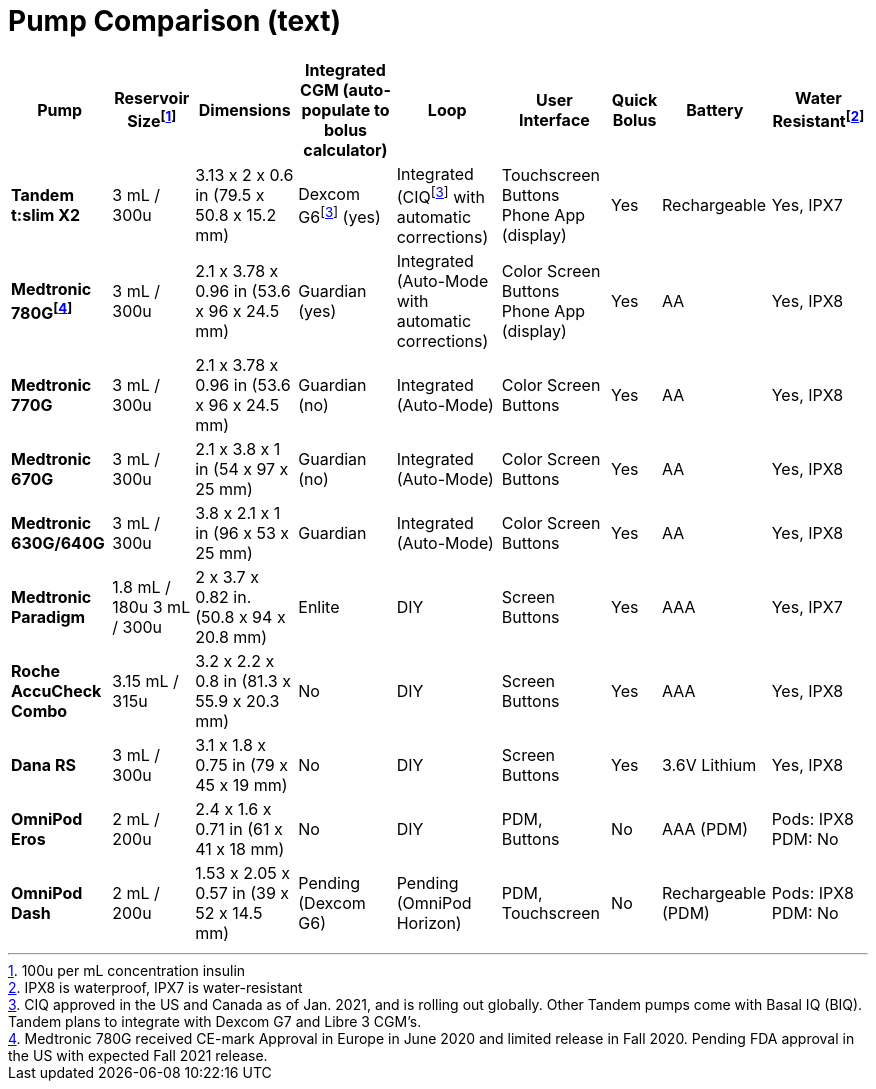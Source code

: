 = Pump Comparison (text)
:fn-1: footnote:1[100u per mL concentration insulin]
:fn-1-: footnote:1[]

:fn-2: footnote:2[CIQ approved in the US and Canada as of Jan. 2021, and is rolling out globally. Other Tandem pumps come with Basal IQ (BIQ). Tandem plans to integrate with Dexcom G7 and Libre 3 CGM's.]
:fn-2-: footnote:2[]

:fn-3: footnote:3[IPX8 is waterproof, IPX7 is water-resistant]
:fn-3-: footnote:3[]

:fn-4: footnote:4[Medtronic 780G received CE-mark Approval in Europe in June 2020 and limited release in Fall 2020. Pending FDA approval in the US with expected Fall 2021 release.]
:fn-4-: footnote:4[]

[%autowidth]
|===
| Pump | Reservoir Size{fn-1} | Dimensions | Integrated CGM (auto-populate to bolus calculator) | Loop | User Interface | Quick Bolus | Battery | Water Resistant{fn-3}

| *Tandem t:slim X2*
| 3 mL / 300u
| 3.13 x 2 x 0.6 in (79.5 x 50.8 x 15.2 mm)
| Dexcom G6{fn-2} (yes)
| Integrated (CIQ{fn-2-} with automatic corrections)
| Touchscreen Buttons Phone App (display)
| Yes
| Rechargeable
| Yes, IPX7

| *Medtronic 780G{fn-4}*
| 3 mL / 300u
| 2.1 x 3.78 x 0.96 in (53.6 x 96 x 24.5 mm)
| Guardian (yes)
| Integrated (Auto-Mode with automatic corrections)
| Color Screen Buttons Phone App (display)
| Yes
| AA
| Yes, IPX8

| *Medtronic 770G*
| 3 mL / 300u
| 2.1 x 3.78 x 0.96 in (53.6 x 96 x 24.5 mm)
| Guardian (no)
| Integrated (Auto-Mode)
| Color Screen Buttons
| Yes
| AA
| Yes, IPX8

| *Medtronic 670G*
| 3 mL / 300u
| 2.1 x 3.8 x 1 in (54 x 97 x 25 mm)
| Guardian (no)
| Integrated (Auto-Mode)
| Color Screen Buttons
| Yes
| AA
| Yes, IPX8

| *Medtronic 630G/640G*
| 3 mL / 300u
| 3.8 x 2.1 x 1 in (96 x 53 x 25 mm)
| Guardian
| Integrated (Auto-Mode)
| Color Screen Buttons
| Yes
| AA
| Yes, IPX8

| *Medtronic Paradigm*
| 1.8 mL / 180u 3 mL / 300u
| 2 x 3.7 x 0.82 in. (50.8 x 94 x 20.8 mm)
| Enlite
| DIY
| Screen Buttons
| Yes
| AAA
| Yes, IPX7

| *Roche AccuCheck Combo*
| 3.15 mL / 315u
| 3.2 x 2.2 x 0.8 in (81.3 x 55.9 x 20.3 mm)
| No
| DIY
| Screen Buttons
| Yes
| AAA
| Yes, IPX8

| *Dana RS*
| 3 mL / 300u
| 3.1 x 1.8 x 0.75 in (79 x 45 x 19 mm)
| No
| DIY
| Screen Buttons
| Yes
| 3.6V Lithium
| Yes, IPX8

| *OmniPod Eros*
| 2 mL / 200u
| 2.4 x 1.6 x 0.71 in (61 x 41 x 18 mm)
| No
| DIY
| PDM, +
Buttons
| No
| AAA (PDM)
| Pods: IPX8 +
PDM: No

| *OmniPod Dash*
| 2 mL / 200u
| 1.53 x 2.05 x 0.57 in (39 x 52 x 14.5 mm)
| Pending +
(Dexcom G6)
| Pending +
(OmniPod Horizon)
| PDM, Touchscreen
| No
| Rechargeable (PDM)
| Pods: IPX8 +
PDM: No
|===

